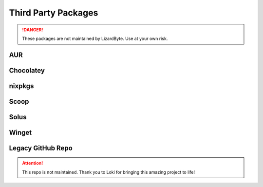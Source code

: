 Third Party Packages
====================

.. Danger:: These packages are not maintained by LizardByte. Use at your own risk.

AUR
---

.. image:: https://img.shields.io/badge/dynamic/json?color=blue&label=AUR&style=for-the-badge&query=$.results.0.NumVotes&url=https%3A%2F%2Fapp.lizardbyte.dev%2Funo%2Faur%2Fsunshine.json&logo=archlinux
   :alt: AUR votes
   :target: https://aur.archlinux.org/packages/sunshine

Chocolatey
----------

.. image:: https://img.shields.io/chocolatey/v/sunshine?style=for-the-badge&logo=chocolatey
   :alt: Chocolatey Version
   :target: https://community.chocolatey.org/packages/sunshine

.. image:: https://img.shields.io/chocolatey/dt/sunshine?style=for-the-badge&logo=chocolatey
   :alt: Chocolatey

nixpkgs
-------
.. image:: https://img.shields.io/badge/dynamic/xml?color=orange&label=nixpkgs&style=for-the-badge&prefix=v&query=%2F%2Ftr%5B%40id%3D%27nix_unstable%27%5D%2Ftd%5B3%5D%2Fspan%2Fa&url=https%3A%2F%2Frepology.org%2Fproject%2Fsunshine%2Fversions&logo=nixos
   :alt: nixpgs Version
   :target: https://github.com/NixOS/nixpkgs/blob/master/pkgs/servers/sunshine/default.nix

Scoop
-----

.. image:: https://img.shields.io/scoop/v/sunshine?bucket=extras&style=for-the-badge
   :alt: Scoop Version (extras bucket)
   :target: https://scoop.sh/#/apps?s=0&d=1&o=true&q=sunshine

Solus
-----
.. image:: https://img.shields.io/badge/dynamic/xml?color=orange&label=Solus&style=for-the-badge&prefix=v&query=%2F%2Ftr%5B%40id%3D%27solus%27%5D%2Ftd%5B3%5D%2Fspan%2Fa&url=https%3A%2F%2Frepology.org%2Fproject%2Fsunshine%2Fversions&logo=solus
   :alt: Solus Version
   :target: https://dev.getsol.us/source/sunshine

Winget
------
.. image:: https://img.shields.io/badge/dynamic/xml?color=orange&label=Winget&style=for-the-badge&prefix=v&query=%2F%2Ftr%5B%40id%3D%27winget%27%5D%2Ftd%5B3%5D%2Fspan%2Fa&url=https%3A%2F%2Frepology.org%2Fproject%2Fsunshine%2Fversions&logo=microsoft
   :alt: Winget Version
   :target: https://github.com/microsoft/winget-pkgs/tree/master/manifests/l/LizardByte/Sunshine

Legacy GitHub Repo
------------------

.. Attention:: This repo is not maintained. Thank you to Loki for bringing this amazing project to life!

.. image:: https://img.shields.io/static/v1?label=repo&message=loki-47-6F-64/sunshine&color=blue&style=for-the-badge&logo=github
   :alt: GitHub Maintainer
   :target: https://github.com/loki-47-6F-64/sunshine/releases

.. image:: https://img.shields.io/github/last-commit/loki-47-6F-64/sunshine?style=for-the-badge&logo=github
   :alt: GitHub last commit

.. image:: https://img.shields.io/github/release-date/loki-47-6F-64/sunshine?style=for-the-badge&logo=github
   :alt: GitHub Release Date
